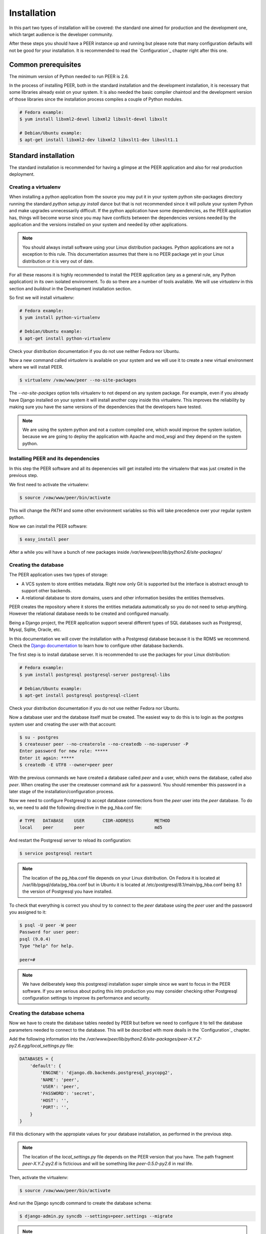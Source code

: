 Installation
============

In this part two types of installation will be covered: the standard one
aimed for production and the development one, which target audience is
the developer community.

After these steps you should have a PEER instance up and running but
please note that many configuration defaults will not be good for your
installation. It is recommended to read the `Configuration`_ chapter
right after this one.

Common prerequisites
--------------------

The minimum version of Python needed to run PEER is 2.6.

In the process of installing PEER, both in the standard installation and
the development installation, it is necessary that some libraries already
exist on your system. It is also needed the basic compiler chaintool and
the development version of those libraries since the installation process
compiles a couple of Python modules.

.. code-block:: bash

  # Fedora example:
  $ yum install libxml2-devel libxml2 libxslt-devel libxslt

  # Debian/Ubuntu example:
  $ apt-get install libxml2-dev libxml2 libxslt1-dev libxslt1.1

Standard installation
---------------------

The standard installation is recommended for having a glimpse at the PEER
application and also for real production deployment.

Creating a virtualenv
~~~~~~~~~~~~~~~~~~~~~

When installing a python application from the source you may put it in your
system python site-packages directory running the standard
*python setup.py install* dance but that is not recommended since it will
pollute your system Python and make upgrades unnecessarily difficult. If
the python application have some dependencies, as the PEER application has,
things will become worse since you may have conflicts between the
dependencies versions needed by the application and the versions installed
on your system and needed by other applications.

.. note::
  You should always install software using your Linux distribution packages.
  Python applications are not a exception to this rule. This documentation
  assumes that there is no PEER package yet in your Linux distribution or
  it is very out of date.

For all these reasons it is highly recommended to install the PEER
application (any as a general rule, any Python application) in its own
isolated environment. To do so there are a number of tools available. We
will use *virtualenv* in this section and *buildout* in the Development
installation section.

So first we will install virtualenv:

.. code-block:: bash

  # Fedora example:
  $ yum install python-virtualenv

  # Debian/Ubuntu example:
  $ apt-get install python-virtualenv

Check your distribution documentation if you do not use neither Fedora nor
Ubuntu.

Now a new command called *virtualenv* is available on your system and we
will use it to create a new virtual environment where we will install PEER.

.. code-block:: bash

  $ virtualenv /vaw/www/peer --no-site-packages

The *--no-site-packges* option tells virtualenv to not depend on any system
package. For example, even if you already have Django installed on your
system it will install another copy inside this virtualenv. This improves
the reliability by making sure you have the same versions of the
dependencies that the developers have tested.

.. note::
  We are using the system python and not a custom compiled one, which would
  improve the system isolation, because we are going to deploy the
  application with Apache and mod_wsgi and they depend on the system python.


Installing PEER and its dependencies
~~~~~~~~~~~~~~~~~~~~~~~~~~~~~~~~~~~~

In this step the PEER software and all its depenencies will get installed
into the virtualenv that was just created in the previous step.

We first need to activate the virtualenv:

.. code-block:: bash

  $ source /vaw/www/peer/bin/activate

This will change the *PATH* and some other environment variables so this
will take precedence over your regular system python.

Now we can install the PEER software:

.. code-block:: bash

  $ easy_install peer

After a while you will have a bunch of new packages inside
*/var/www/peer/lib/python2.6/site-packages/*

Creating the database
~~~~~~~~~~~~~~~~~~~~~

The PEER application uses two types of storage:

- A VCS system to store entities metadata. Right now only Git is supported
  but the interface is abstract enough to support other backends.
- A relational database to store domains, users and other information
  besides the entities themselves.

PEER creates the repository where it stores the entities metadata
automatically so you do not need to setup anything. However the relational
database needs to be created and configured manually.

Being a Django project, the PEER application support several different types
of SQL databases such as Postgresql, Mysql, Sqlite, Oracle, etc.

In this documentation we will cover the installation with a Postgresql
database because it is the RDMS we recommend. Check the
`Django documentation`_ to learn how to configure other database backends.

.. _`Django documentation`: http://docs.djangoproject.com/

The first step is to install database server. It is recommended to use the
packages for your Linux distribution:

.. code-block:: bash

  # Fedora example:
  $ yum install postgresql postgresql-server postgresql-libs

  # Debian/Ubuntu example:
  $ apt-get install postgresql postgresql-client

Check your distribution documentation if you do not use neither Fedora nor
Ubuntu.

Now a database user and the database itself must be created. The easiest way
to do this is to login as the postgres system user and creating the user
with that account:

.. code-block:: bash

  $ su - postgres
  $ createuser peer --no-createrole --no-createdb --no-superuser -P
  Enter password for new role: *****
  Enter it again: *****
  $ createdb -E UTF8 --owner=peer peer

With the previous commands we have created a database called *peer* and a
user, which owns the database, called also *peer*. When creating the user
the createuser command ask for a password. You should remember this password
in a later stage of the installation/configuration process.

Now we need to configure Postgresql to accept database connections from the
*peer* user into the *peer* database. To do so, we need to add the following
directive in the pg_hba.conf file:

.. code-block:: bash

  # TYPE   DATABASE    USER       CIDR-ADDRESS        METHOD
  local    peer        peer                           md5

And restart the Postgresql server to reload its configuration:

.. code-block:: bash

  $ service postgresql restart

.. note::
  The location of the pg_hba.conf file depends on your Linux distribution. On
  Fedora it is located at /var/lib/pgsql/data/pg_hba.conf but in Ubuntu it is
  located at /etc/postgresql/8.1/main/pg_hba.conf being 8.1 the version of
  Postgresql you have installed.

To check that everything is correct you shoul try to connect to the *peer*
database using the *peer* user and the password you assigned to it:

.. code-block:: bash

  $ psql -U peer -W peer
  Password for user peer:
  psql (9.0.4)
  Type "help" for help.

  peer=#

.. note::
  We have deliberately keep this postgresql installation super simple since
  we want to focus in the PEER software. If you are serious about puting
  this into production you may consider checking other Postgresql
  configuration settings to improve its performance and security.

Creating the database schema
~~~~~~~~~~~~~~~~~~~~~~~~~~~~

Now we have to create the database tables needed by PEER but before we need
to configure it to tell the database parameters needed to connect to the
database. This will be described with more deails in the `Configuration`_
chapter.

Add the following information into the
*/var/www/peer/lib/python2.6/site-packages/peer-X.Y.Z-py2.6.egg/local_settings.py* file:

.. code-block:: python

 DATABASES = {
     'default': {
         'ENGINE': 'django.db.backends.postgresql_psycopg2',
         'NAME': 'peer',
         'USER': 'peer',
         'PASSWORD': 'secret',
         'HOST': '',
         'PORT': '',
     }
 }

Fill this dictionary with the appropiate values for your database
installation, as performed in the previous step.

.. note::
  The location of the *local_settings.py* file depends on the PEER version
  that you have. The path fragment *peer-X.Y.Z-py2.6* is ficticious and will
  be something like *peer-0.5.0-py2.6* in real life.

Then, activate the virtualenv:

.. code-block:: bash

  $ source /vaw/www/peer/bin/activate

And run the Django syncdb command to create the database schema:

.. code-block:: bash

  $ django-admin.py syncdb --settings=peer.settings --migrate

.. note::
  The syncdb Django command will ask you if you want to create an admin
  user. You should answer yes to that question and write this admin's
  username and password down. You will need them later.

Collecting static files
~~~~~~~~~~~~~~~~~~~~~~~

In this step you will collect all necessary static resources needed by
PEER and put them in a single directory so you can serve them directly
through your web server increasing the efficiency of the whole system.

The nice thing is that you don't have to do this manually. There is a
Django command just for that:

.. code-block:: bash

  $ django-admin.py collectstatic --settings=peer.settings

 You have requested to collect static files at the destination
 location as specified in your settings file.

 This will overwrite existing files.
 Are you sure you want to do this?

 Type 'yes' to continue, or 'no' to cancel: yes


Configuring the web server
~~~~~~~~~~~~~~~~~~~~~~~~~~

The recommended way to serve a PEER site is with a real web server that
supports the WSGI (Web Server Gateway Interface) protocol. This is no
surprise since the same applies to Django.

If you use the Apacche web server all you need to do is write the
following configuration into your specific virtual host section:

.. code-block:: none

 WSGIScriptAlias / /vaw/www/peer/lib/python2.6/site-packages/peer-0.5.0-py2.6.egg/peer/peer.wsgi
 Alias /static/ /vaw/www/peer/lib/python2.6/site-packages/peer-0.5.0-py2.6.egg/peer/static/

Bear in mind that the exact path may be different in your case, specially
the Python and PEER version numbers.

.. note::
  If you use someting different from Apache, please check the documentation
  of your web server about how to integrate it with a WSGI application.

Finally, you need to make sure that the user that the Apache run as has write
access to the MEDIA directory of your PEER site. That directory is where
the Git repository for the entities' metadata is created and maintained.

.. code-block:: bash

  # Fedora example:
  $ chown apache:apache /vaw/www/peer/lib/python2.6/site-packages/peer-0.5.0dev-py2.6.egg/peer/media

  # Debian/Ubuntu example:
  $ chown www-data:wwwd-data /vaw/www/peer/lib/python2.6/site-packages/peer-0.5.0dev-py2.6.egg/peer/media

Development installation
------------------------

You can start by cloning the PEER repository, substituting <username> with
your Github username:

.. code-block:: bash

  $ git clone https://<username>@github.com/Yaco-Sistemas/peer.git

As in the standard installation we will create a virtualenv to isolate the
system from the packages that the installation process is going to add.

You can read more about this in the `Creating a virtualenv`_ section. Just
install virtualenv if you haven't already done it:

.. code-block:: bash

  # Fedora example:
  $ yum install python-virtualenv

  # Debian/Ubuntu example:
  $ apt-get install python-virtualenv

And create the virtualenv in the same directory where you cloned the PEER
repository:

.. code-block:: bash

  $ cd peer
  $ virtualenv . --no-site-packages
  $ source bin/activate   # don't forget to activate the virtualenv

Now we will create a buildout using the bootstrap script.

.. code-block:: bash

  $ python bootstrap.py
  $ bin/buildout

.. note::
  Buildout is a Python package which purpose is to collect all the
  dependencies and configuration needed to run a software. It is not
  specific to Python software but obviously it is a good fit in those
  cases.

The bin/buildout command will take a while so you can create your database
in the meantime. Check the `Creating the database`_ section of the standard
installation to learn how to do it. By default the PEER software is expecting
the database to be called `peer` and a user called `peer` to access that
database with a password equal to `peer`. But of course you can configure
PEER to use anything else.

As soon as you have the database created and the buildout command has
finished you can populate the database to create the schema:

.. code-block:: bash

   $ bin/django syncdb --migrate

And now you are ready to run the embedded Django server, which is perfectly
fine for development purposes.:

.. code-block:: bash

   $ bin/django runserver

.. note::
  All traditional django-admin.py commands or manage.py commands are
  available in the builoudt as bin/django commands.


It is also recommended that you activate DEBUG mode in your configuration
file. We will see how to do that in the next chapter, `Configuration`_.

